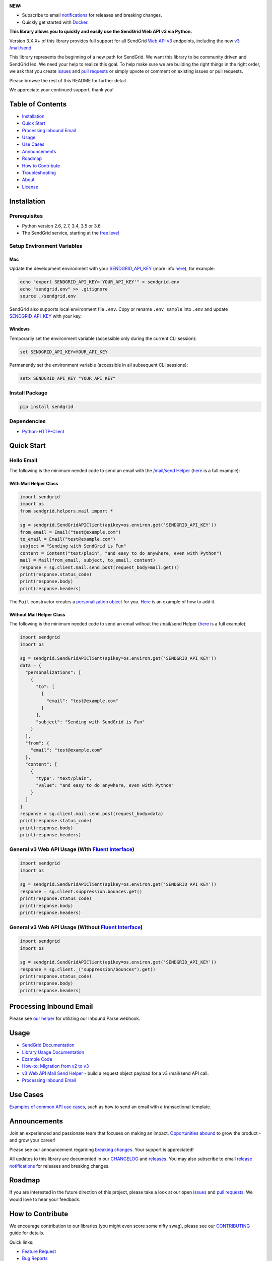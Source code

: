 .. image:: https://uiux.s3.amazonaws.com/2016-logos/email-logo%402x.png
   :target: https://www.sendgrid.com

|Travis Badge| |codecov| |Python Versions| |PyPI Version| |Docker Badge| |Email Notifications Badge| |MIT licensed| |Twitter Follow| |GitHub contributors| |Open Source Helpers|

**NEW:**

-  Subscribe to email `notifications`_ for releases and breaking changes.
-  Quickly get started with `Docker`_.

**This library allows you to quickly and easily use the SendGrid Web API v3 via Python.**

Version 3.X.X+ of this library provides full support for all SendGrid `Web API v3`_ endpoints, including the new `v3 /mail/send`_.

This library represents the beginning of a new path for SendGrid.
We want this library to be community driven and SendGrid led.
We need your help to realize this goal.
To help make sure we are building the right things in the right order,
we ask that you create `issues`_ and `pull requests`_ or simply upvote or comment on existing issues or pull requests.

Please browse the rest of this README for further detail.

We appreciate your continued support, thank you!

Table of Contents
=================

-  `Installation <#installation>`__
-  `Quick Start <#quick-start>`__
-  `Processing Inbound Email <#processing-inbound-email>`__
-  `Usage <#usage>`__
-  `Use Cases <#use-cases>`__
-  `Announcements <#announcements>`__
-  `Roadmap <#roadmap>`__
-  `How to Contribute <#how-to-contribute>`__
-  `Troubleshooting <#troubleshooting>`__
-  `About <#about>`__
-  `License <#license>`__

Installation
============

Prerequisites
-------------

-  Python version 2.6, 2.7, 3.4, 3.5 or 3.6
-  The SendGrid service, starting at the `free level`_

Setup Environment Variables
---------------------------

Mac
~~~

Update the development environment with your `SENDGRID_API_KEY`_ (more info `here <https://sendgrid.com/docs/User_Guide/Settings/api_keys.html>`__), for example:

.. code:: bash

    echo "export SENDGRID_API_KEY='YOUR_API_KEY'" > sendgrid.env
    echo "sendgrid.env" >> .gitignore
    source ./sendgrid.env

SendGrid also supports local environment file ``.env``.
Copy or rename ``.env_sample`` into ``.env`` and update `SENDGRID_API_KEY`_ with your key.

Windows
~~~~~~~

Temporarily set the environment variable (accessible only during the current CLI session):

.. code:: bash

    set SENDGRID_API_KEY=YOUR_API_KEY

Permanently set the environment variable (accessible in all subsequent CLI sessions):

.. code:: bash

    setx SENDGRID_API_KEY "YOUR_API_KEY"

Install Package
---------------

.. code:: bash

    pip install sendgrid

Dependencies
------------

-  `Python-HTTP-Client`_

Quick Start
===========

Hello Email
-----------

The following is the minimum needed code to send an email with the `/mail/send Helper`_
(`here <https://github.com/sendgrid/sendgrid-python/blob/master/examples/helpers/mail_example.py#L192>`__ is a full example):

With Mail Helper Class
~~~~~~~~~~~~~~~~~~~~~~

.. code:: python

    import sendgrid
    import os
    from sendgrid.helpers.mail import *

    sg = sendgrid.SendGridAPIClient(apikey=os.environ.get('SENDGRID_API_KEY'))
    from_email = Email("test@example.com")
    to_email = Email("test@example.com")
    subject = "Sending with SendGrid is Fun"
    content = Content("text/plain", "and easy to do anywhere, even with Python")
    mail = Mail(from_email, subject, to_email, content)
    response = sg.client.mail.send.post(request_body=mail.get())
    print(response.status_code)
    print(response.body)
    print(response.headers)

The ``Mail`` constructor creates a `personalization object`_ for you.
`Here <https://github.com/sendgrid/sendgrid-python/blob/master/examples/helpers/mail_example.py#L16>`__ is an example of how to add it.

Without Mail Helper Class
~~~~~~~~~~~~~~~~~~~~~~~~~

The following is the minimum needed code to send an email without the /mail/send Helper
(`here <https://github.com/sendgrid/sendgrid-python/blob/master/examples/mail/mail.py#L27>`__ is a full example):

.. code:: python

    import sendgrid
    import os

    sg = sendgrid.SendGridAPIClient(apikey=os.environ.get('SENDGRID_API_KEY'))
    data = {
      "personalizations": [
        {
          "to": [
            {
              "email": "test@example.com"
            }
          ],
          "subject": "Sending with SendGrid is Fun"
        }
      ],
      "from": {
        "email": "test@example.com"
      },
      "content": [
        {
          "type": "text/plain",
          "value": "and easy to do anywhere, even with Python"
        }
      ]
    }
    response = sg.client.mail.send.post(request_body=data)
    print(response.status_code)
    print(response.body)
    print(response.headers)

General v3 Web API Usage (With `Fluent Interface`_)
---------------------------------------------------

.. code:: python

    import sendgrid
    import os

    sg = sendgrid.SendGridAPIClient(apikey=os.environ.get('SENDGRID_API_KEY'))
    response = sg.client.suppression.bounces.get()
    print(response.status_code)
    print(response.body)
    print(response.headers)

General v3 Web API Usage (Without `Fluent Interface`_)
------------------------------------------------------

.. code:: python

    import sendgrid
    import os

    sg = sendgrid.SendGridAPIClient(apikey=os.environ.get('SENDGRID_API_KEY'))
    response = sg.client._("suppression/bounces").get()
    print(response.status_code)
    print(response.body)
    print(response.headers)

Processing Inbound Email
========================

Please see `our helper`_ for utilizing our Inbound Parse webhook.

Usage
=====

-  `SendGrid Documentation`_
-  `Library Usage Documentation`_
-  `Example Code`_
-  `How-to: Migration from v2 to v3`_
-  `v3 Web API Mail Send Helper`_ - build a request object payload for a v3 /mail/send API call.
-  `Processing Inbound Email`_

Use Cases
=========

`Examples of common API use cases`_, such as how to send an email with a transactional template.

Announcements
=============

Join an experienced and passionate team that focuses on making an impact.
`Opportunities abound`_ to grow the product - and grow your career!

Please see our announcement regarding `breaking changes`_.
Your support is appreciated!

All updates to this library are documented in our `CHANGELOG`_ and `releases`_.
You may also subscribe to email `release notifications`_ for releases and breaking changes.

Roadmap
=======

If you are interested in the future direction of this project,
please take a look at our open `issues`_ and `pull requests <https://github.com/sendgrid/sendgrid-python/pulls>`__.
We would love to hear your feedback.

How to Contribute
=================

We encourage contribution to our libraries (you might even score some nifty swag), please see our `CONTRIBUTING`_ guide for details.

Quick links:

-  `Feature Request`_
-  `Bug Reports`_
-  `Improvements to the Codebase`_
-  `Review Pull Requests`_
-  `Sign the CLA to Create a Pull Request`_

Troubleshooting
===============

Please see our `troubleshooting guide`_ for common library issues.

About
=====

**sendgrid-python** is guided and supported by the SendGrid Developer Experience Team.

Email the Developer Experience Team `here <mailto:dx@sendgrid.com>`__ in case of any queries.

**sendgrid-python** is maintained and funded by SendGrid, Inc.
The names and logos for **sendgrid-python** are trademarks of SendGrid, Inc.

License
=======

`The MIT License (MIT)`_

.. _notifications: https://dx.sendgrid.com/newsletter/python
.. _Docker: https://github.com/sendgrid/sendgrid-python/tree/master/docker
.. _Web API v3: https://sendgrid.com/docs/API_Reference/Web_API_v3/index.html
.. _v3 /mail/send: https://sendgrid.com/blog/introducing-v3mailsend-sendgrids-new-mail-endpoint
.. _issues: https://github.com/sendgrid/sendgrid-python/issues
.. _pull requests: https://github.com/sendgrid/sendgrid-python/blob/master/CONTRIBUTING.md
.. _free level: https://sendgrid.com/free?source=sendgrid-python
.. _SENDGRID_API_KEY: https://app.sendgrid.com/settings/api_keys
.. _Python-HTTP-Client: https://github.com/sendgrid/python-http-client
.. _/mail/send Helper: https://github.com/sendgrid/sendgrid-python/tree/master/sendgrid/helpers/mail
.. _personalization object: https://sendgrid.com/docs/Classroom/Send/v3_Mail_Send/personalizations.html
.. _Fluent Interface: https://sendgrid.com/blog/using-python-to-implement-a-fluent-interface-to-any-rest-api/
.. _our helper: https://github.com/sendgrid/sendgrid-python/tree/master/sendgrid/helpers/inbound
.. _SendGrid Documentation: https://sendgrid.com/docs/API_Reference/index.html
.. _Library Usage Documentation: https://github.com/sendgrid/sendgrid-python/tree/master/USAGE.md
.. _Example Code: https://github.com/sendgrid/sendgrid-python/tree/master/examples
.. _`How-to: Migration from v2 to v3`: https://sendgrid.com/docs/Classroom/Send/v3_Mail_Send/how_to_migrate_from_v2_to_v3_mail_send.html
.. _v3 Web API Mail Send Helper: https://github.com/sendgrid/sendgrid-python/tree/master/sendgrid/helpers/mail
.. _Processing Inbound Email: https://github.com/sendgrid/sendgrid-python/tree/master/sendgrid/helpers/inbound
.. _Examples of common API use cases: https://github.com/sendgrid/sendgrid-python/blob/master/use_cases/README.md
.. _Opportunities abound: https://sendgrid.com/careers
.. _breaking changes: https://github.com/sendgrid/sendgrid-python/issues/217
.. _CHANGELOG: https://github.com/sendgrid/sendgrid-python/blob/master/CHANGELOG.md
.. _releases: https://github.com/sendgrid/sendgrid-python/releases
.. _release notifications: https://dx.sendgrid.com/newsletter/python
.. _CONTRIBUTING: https://github.com/sendgrid/sendgrid-python/blob/master/CONTRIBUTING.md
.. _Feature Request: https://github.com/sendgrid/sendgrid-python/blob/master/CONTRIBUTING.md#feature-request
.. _Bug Reports: https://github.com/sendgrid/sendgrid-python/blob/master/CONTRIBUTING.md#submit-a-bug-report
.. _Improvements to the Codebase: https://github.com/sendgrid/sendgrid-python/blob/master/CONTRIBUTING.md#improvements-to-the-codebase
.. _Review Pull Requests: https://github.com/sendgrid/sendgrid-python/blob/master/CONTRIBUTING.md#code-reviews
.. _Sign the CLA to Create a Pull Request: https://cla.sendgrid.com/sendgrid/sendgrid-python
.. _troubleshooting guide: https://github.com/sendgrid/sendgrid-python/blob/master/TROUBLESHOOTING.md
.. _Developer Experience Team: mailto:dx@sendgrid.com
.. _The MIT License (MIT): https://github.com/sendgrid/sendgrid-python/blob/master/LICENSE.txt

.. |Travis Badge| image:: https://travis-ci.org/sendgrid/sendgrid-python.svg?branch=master
   :target: https://travis-ci.org/sendgrid/sendgrid-python
.. |Python Versions| image:: https://img.shields.io/pypi/pyversions/sendgrid.svg
   :target: https://pypi.org/project/sendgrid/
.. |PyPI Version| image:: https://img.shields.io/pypi/v/sendgrid.svg
   :target: https://pypi.org/project/sendgrid/
.. |codecov| image:: https://img.shields.io/codecov/c/github/sendgrid/sendgrid-python/master.svg?style=flat-square&label=Codecov+Coverage
   :target: https://codecov.io/gh/sendgrid/sendgrid-python
.. |Docker Badge| image:: https://img.shields.io/docker/automated/sendgrid/sendgrid-python.svg
   :target: https://hub.docker.com/r/sendgrid/sendgrid-python/
.. |Email Notifications Badge| image:: https://dx.sendgrid.com/badge/python
   :target: https://dx.sendgrid.com/newsletter/python
.. |MIT licensed| image:: https://img.shields.io/badge/license-MIT-blue.svg
   :target: ./LICENSE.txt
.. |Twitter Follow| image:: https://img.shields.io/twitter/follow/sendgrid.svg?style=social&label=Follow
   :target: https://twitter.com/sendgrid
.. |GitHub contributors| image:: https://img.shields.io/github/contributors/sendgrid/sendgrid-python.svg
   :target: https://github.com/sendgrid/sendgrid-python/graphs/contributors
.. |Open Source Helpers| image:: https://www.codetriage.com/sendgrid/sendgrid-python/badges/users.svg
   :target: https://www.codetriage.com/sendgrid/sendgrid-python
